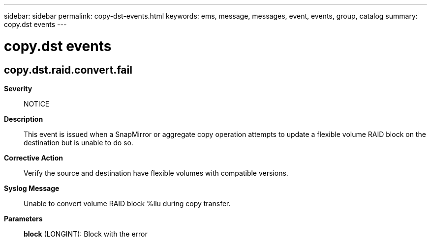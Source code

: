 ---
sidebar: sidebar
permalink: copy-dst-events.html
keywords: ems, message, messages, event, events, group, catalog
summary: copy.dst events
---

= copy.dst events
:toclevels: 1
:hardbreaks:
:nofooter:
:icons: font
:linkattrs:
:imagesdir: ./media/

== copy.dst.raid.convert.fail
*Severity*::
NOTICE
*Description*::
This event is issued when a SnapMirror or aggregate copy operation attempts to update a flexible volume RAID block on the destination but is unable to do so.
*Corrective Action*::
Verify the source and destination have flexible volumes with compatible versions.
*Syslog Message*::
Unable to convert volume RAID block %llu during copy transfer.
*Parameters*::
*block* (LONGINT): Block with the error
